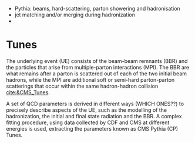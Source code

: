 + Pythia: beams, hard-scattering, parton showering and hadronisation
+ jet matching and/or merging during hadronization
+ 

* Tunes
The underlying event (UE) consists of the beam-beam remnants (BBR) and the particles that arise from multiple-parton interactions (MPI).
The BBR are what remains after a parton is scattered out of each of the two initial beam hadrons, while the MPI are additional soft or semi-hard parton-parton scatterings that occur within the same hadron-hadron collision [[cite:&CMS_Tunes]].

A set of QCD parameters is derived in different ways (WHICH ONES??) to precisely describe aspects of the UE, such as the modelling of the hadronization, the initial and final state radiation and the BBR.
A complex fitting procedure, using data collected by CDF and CMS at different energies is used, extracting the parameters known as CMS Pythia (CP) Tunes.


* Additional bibliography :noexport:
+ [[https://indico.cern.ch/event/816226/contributions/3606740/attachments/1947228/3230794/Talk_Tuning_MPI.pdf][Tuning]]

